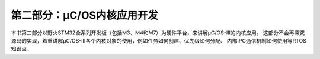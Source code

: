 .. vim: syntax=rst

第二部分：μC/OS内核应用开发
=================================

本书第二部分以野火STM32全系列开发板（包括M3、M4和M7）为硬件平台，来讲解μC/OS-III的内核应用。
这部分不会再深究源码的实现，着重讲解μC/OS-III各个内核对象的使用，例如任务如何创建、优先级如何分配、
内部IPC通信机制如何使用等RTOS知识点。

